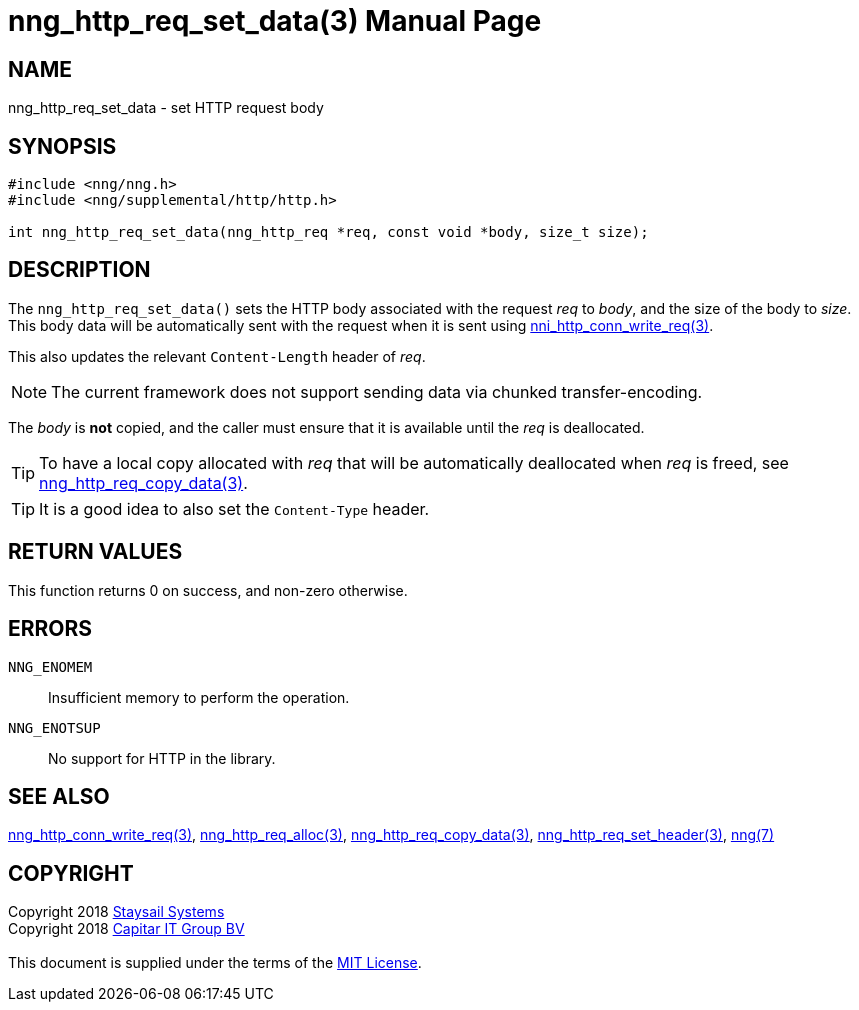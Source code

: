 = nng_http_req_set_data(3)
:doctype: manpage
:manmanual: nng
:mansource: nng
:manvolnum: 3
:copyright: Copyright 2018 mailto:info@staysail.tech[Staysail Systems, Inc.] + \
            Copyright 2018 mailto:info@capitar.com[Capitar IT Group BV] + \
            {blank} + \
            This document is supplied under the terms of the \
            https://opensource.org/licenses/MIT[MIT License].

== NAME

nng_http_req_set_data - set HTTP request body

== SYNOPSIS

[source, c]
-----------
#include <nng/nng.h>
#include <nng/supplemental/http/http.h>

int nng_http_req_set_data(nng_http_req *req, const void *body, size_t size);
-----------

== DESCRIPTION

The `nng_http_req_set_data()` sets the HTTP body associated with
the request _req_ to _body_, and the size of the body to _size_.
This body data will be automatically sent with the request when it
is sent using <<nng_http_conn_write_req#,nni_http_conn_write_req(3)>>.

This also updates the relevant `Content-Length` header of _req_.

NOTE: The current framework does not support sending data via chunked
transfer-encoding.

The _body_ is *not* copied, and the caller must ensure that it is available
until the _req_ is deallocated.

TIP: To have a local copy allocated with _req_ that will be automatically
deallocated when _req_ is freed,
see <<nng_http_req_copy_data#,nng_http_req_copy_data(3)>>.

TIP: It is a good idea to also set the `Content-Type` header.

== RETURN VALUES

This function returns 0 on success, and non-zero otherwise.

== ERRORS

`NNG_ENOMEM`:: Insufficient memory to perform the operation.
`NNG_ENOTSUP`:: No support for HTTP in the library.

== SEE ALSO

<<nng_http_conn_write_req#,nng_http_conn_write_req(3)>>,
<<nng_http_req_alloc#,nng_http_req_alloc(3)>>,
<<nng_http_req_copy_data#,nng_http_req_copy_data(3)>>,
<<nng_http_req_set_header#,nng_http_req_set_header(3)>>,
<<nng#,nng(7)>>

== COPYRIGHT

{copyright}